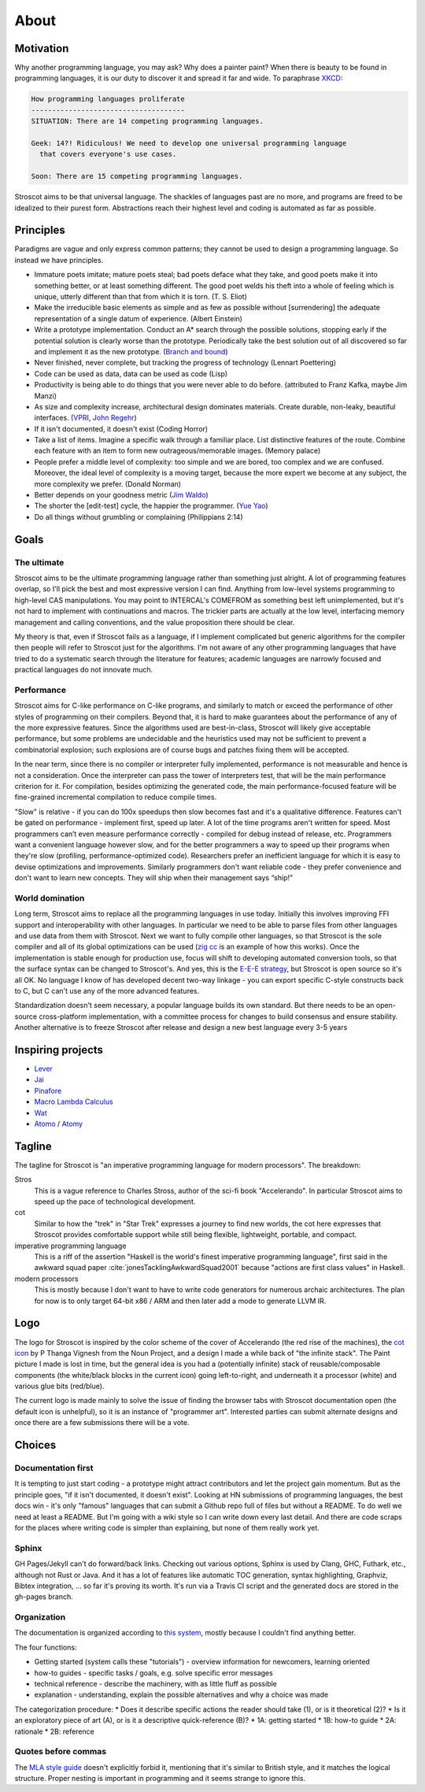 About
#####

Motivation
==========

Why another programming language, you may ask? Why does a painter paint?
When there is beauty to be found in programming languages, it is our duty to discover it and spread it far and wide. To paraphrase `XKCD <https://xkcd.com/927/>`__:

.. code-block:: RST

  How programming languages proliferate
  -------------------------------------
  SITUATION: There are 14 competing programming languages.

  Geek: 14?! Ridiculous! We need to develop one universal programming language
    that covers everyone's use cases.

  Soon: There are 15 competing programming languages.

Stroscot aims to be that universal language. The shackles of languages past are no more, and
programs are freed to be idealized to their purest form. Abstractions reach their highest level and coding is automated as far as possible.

Principles
==========

Paradigms are vague and only express common patterns; they cannot be used to design a programming language. So instead we have principles.

* Immature poets imitate; mature poets steal; bad poets deface what they take, and good poets make it into something better, or at least something different. The good poet welds his theft into a whole of feeling which is unique, utterly different than that from which it is torn. (T. S. Eliot)
* Make the irreducible basic elements as simple and as few as possible without [surrendering] the adequate representation of a single datum of experience. (Albert Einstein)
* Write a prototype implementation. Conduct an A* search through the possible solutions, stopping early if the potential solution is clearly worse than the prototype. Periodically take the best solution out of all discovered so far and implement it as the new prototype. (`Branch and bound <https://en.wikipedia.org/wiki/Branch_and_bound>`__)
* Never finished, never complete, but tracking the progress of technology (Lennart Poettering)
* Code can be used as data, data can be used as code (Lisp)
* Productivity is being able to do things that you were never able to do before. (attributed to Franz Kafka, maybe Jim Manzi)
* As size and complexity increase, architectural design dominates materials. Create durable, non-leaky, beautiful interfaces. (`VPRI <http://www.vpri.org/pdf/tr2011004_steps11.pdf>`__, `John Regehr <https://blog.regehr.org/archives/666>`__)
* If it isn't documented, it doesn't exist (Coding Horror)
* Take a list of items. Imagine a specific walk through a familiar place. List distinctive features of the route. Combine each feature with an item to form new outrageous/memorable images. (Memory palace)
* People prefer a middle level of complexity: too simple and we are bored, too complex and we are confused. Moreover, the ideal level of complexity is a moving target, because the more expert we become at any subject, the more complexity we prefer. (Donald Norman)
* Better depends on your goodness metric (`Jim Waldo <http://web.archive.org/web/20210325222034/https://www.artima.com/weblogs/viewpost.jsp?thread=24807>`__)
* The shorter the [edit-test] cycle, the happier the programmer. (`Yue Yao <https://tripack45.github.io/2018/11/03/edit-compile-run/>`__)
* Do all things without grumbling or complaining (Philippians 2:14)


Goals
=====

The ultimate
------------

Stroscot aims to be the ultimate programming language rather than something just alright. A lot of programming features overlap, so I'll pick the best and most expressive version I can find. Anything from low-level systems programming to high-level CAS manipulations. You may point to INTERCAL's COMEFROM as something best left unimplemented, but it's not hard to implement with continuations and macros. The trickier parts are actually at the low level, interfacing memory management and calling conventions, and the value proposition there should be clear.

My theory is that, even if Stroscot fails as a language, if I implement complicated but generic algorithms for the compiler then people will refer to Stroscot just for the algorithms. I'm not aware of any other programming languages that have tried to do a systematic search through the literature for features; academic languages are narrowly focused and practical languages do not innovate much.

Performance
-----------

Stroscot aims for C-like performance on C-like programs, and similarly to match or exceed the performance of other styles of programming on their compilers. Beyond that, it is hard to make guarantees about the performance of any of the more expressive features. Since the algorithms used are best-in-class, Stroscot will likely give acceptable performance, but some problems are undecidable and the heuristics used may not be sufficient to prevent a combinatorial explosion; such explosions are of course bugs and patches fixing them will be accepted.

In the near term, since there is no compiler or interpreter fully implemented, performance is not measurable and hence is not a consideration. Once the interpreter can pass the tower of interpreters test, that will be the main performance criterion for it. For compilation, besides optimizing the generated code, the main performance-focused feature will be fine-grained incremental compilation to reduce compile times.

"Slow" is relative - if you can do 100x speedups then slow becomes fast and it's a qualitative difference. Features can't be gated on performance - implement first, speed up later. A lot of the time programs aren't written for speed. Most programmers can’t even measure performance correctly - compiled for debug instead of release, etc. Programmers want a convenient language however slow, and for the better programmers a way to speed up their programs when they're slow (profiling, performance-optimized code). Researchers prefer an inefficient language for which it is easy to devise optimizations and improvements. Similarly programmers don't want reliable code - they prefer convenience and don't want to learn new concepts. They will ship when their management says “ship!”

World domination
----------------

Long term, Stroscot aims to replace all the programming languages in use today. Initially this involves improving FFI support and interoperability with other languages. In particular we need to be able to parse files from other languages and use data from them with Stroscot. Next we want to fully compile other languages, so that Stroscot is the sole compiler and all of its global optimizations can be used (`zig cc <https://andrewkelley.me/post/zig-cc-powerful-drop-in-replacement-gcc-clang.html>`__ is an example of how this works). Once the implementation is stable enough for production use, focus will shift to developing automated conversion tools, so that the surface syntax can be changed to Stroscot's. And yes, this is the `E-E-E strategy <https://en.wikipedia.org/wiki/Embrace,_extend,_and_extinguish>`__, but Stroscot is open source so it's all OK. No language I know of has developed decent two-way linkage - you can export specific C-style constructs back to C, but C can't use any of the more advanced features.

Standardization doesn't seem necessary, a popular language builds its own standard. But there needs to be an open-source cross-platform implementation, with a committee process for changes to build consensus and ensure stability. Another alternative is to freeze Stroscot after release and design a new best language every 3-5 years

.. _inspiring-projects:

Inspiring projects
==================

-  `Lever <https://github.com/cheery/lever/>`__
-  `Jai <https://github.com/BSVino/JaiPrimer/blob/4a2d14f3e1c8e82a4ba68b81d3fd7d8d438e955c/JaiPrimer.md>`__
-  `Pinafore <https://pinafore.info/>`__
-  `Macro Lambda Calculus <http://github.com/codedot/lambda>`__
-  `Wat <https://github.com/manuel/wat-js>`__
-  `Atomo <https://github.com/vito/atomo>`__ / `Atomy <https://github.com/vito/atomy>`__

Tagline
=======

The tagline for Stroscot is "an imperative programming language for modern processors". The breakdown:

Stros
  This is a vague reference to Charles Stross, author of the sci-fi book "Accelerando". In particular Stroscot aims to speed up the pace of technological development.

cot
  Similar to how the "trek" in "Star Trek" expresses a journey to find new worlds, the cot here expresses that Stroscot provides comfortable support while still being flexible, lightweight, portable, and compact.

imperative programming language
  This is a riff of the assertion "Haskell is the world's finest imperative programming language", first said in  the awkward squad paper :cite:`jonesTacklingAwkwardSquad2001` because "actions are first class values" in Haskell.

modern processors
  This is mostly because I don't want to have to write code generators for numerous archaic architectures. The plan for now is to only target 64-bit x86 / ARM and then later add a mode to generate LLVM IR.

Logo
====

The logo for Stroscot is inspired by the color scheme of the cover of Accelerando (the red rise of the machines), the `cot icon <https://thenounproject.com/term/cot/154357/>`__ by P Thanga Vignesh from the Noun Project, and a design I made a while back of "the infinite stack". The Paint picture I made is lost in time, but the general idea is you had a (potentially infinite) stack of reusable/composable components (the white/black blocks in the current icon) going left-to-right, and underneath it a processor (white) and various glue bits (red/blue).

The current logo is made mainly to solve the issue of finding the browser tabs with Stroscot documentation open (the default icon is unhelpful), so it is an instance of "programmer art". Interested parties can submit alternate designs and once there are a few submissions there will be a vote.

Choices
=======

Documentation first
-------------------

It is tempting to just start coding - a prototype might attract contributors and let the project gain momentum. But as the principle goes, "if it isn't documented, it doesn't exist". Looking at HN submissions of programming languages, the best docs win - it's only "famous" languages that can submit a Github repo full of files but without a README. To do well we need at least a README. But I'm going with a wiki style so I can write down every last detail. And there are code scraps for the places where writing code is simpler than explaining, but none of them really work yet.

Sphinx
------

GH Pages/Jekyll can't do forward/back links. Checking out various options, Sphinx is used by Clang, GHC, Futhark, etc., although not Rust or Java. And it has a lot of features like automatic TOC generation, syntax highlighting, Graphviz, Bibtex integration, ... so far it's proving its worth. It's run via a Travis CI script and the generated docs are stored in the gh-pages branch.

Organization
------------

The documentation is organized according to `this system <https://diataxis.fr/>`_, mostly because I couldn't find anything better.

The four functions:

* Getting started  (system calls these "tutorials") - overview information for newcomers, learning oriented
* how-to guides - specific tasks / goals, e.g. solve specific error messages
* technical reference - describe the machinery, with as little fluff as possible
* explanation - understanding, explain the possible alternatives and why a choice was made

The categorization procedure:
* Does it describe specific actions the reader should take (1), or is it theoretical (2)?
* Is it an exploratory piece of art (A), or is it a descriptive quick-reference (B)?
* 1A: getting started
* 1B: how-to guide
* 2A: rationale
* 2B: reference

Quotes before commas
--------------------

The `MLA style guide <https://style.mla.org/the-placement-of-a-comma-or-period-after-a-quotation/>`__ doesn't explicitly forbid it, mentioning that it's similar to British style, and it matches the logical structure. Proper nesting is important in programming and it seems strange to ignore this.
